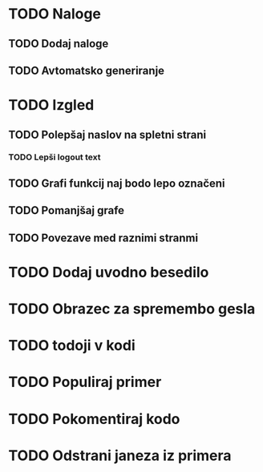 * TODO Naloge
** TODO Dodaj naloge
** TODO Avtomatsko generiranje

* TODO Izgled
** TODO Polepšaj naslov na spletni strani
*** TODO Lepši logout text
** TODO Grafi funkcij naj bodo lepo označeni
** TODO Pomanjšaj grafe
** TODO Povezave med raznimi stranmi

* TODO Dodaj uvodno besedilo
* TODO Obrazec za spremembo gesla
* TODO todoji v kodi
* TODO Populiraj primer
* TODO Pokomentiraj kodo
* TODO Odstrani janeza iz primera
